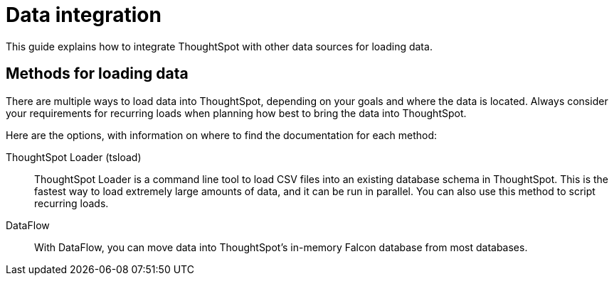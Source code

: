 = Data integration
:last_updated: 01/20/2021
:linkattrs:
:page-aliases: /data-integrate/introduction/introduction-data-integration.adoc
:experimental:
:description: This guide explains how to integrate ThoughtSpot with other data sources for loading data.
:jira: SCAL-229854 (simba jdbc/odbc removal)

This guide explains how to integrate ThoughtSpot with other data sources for loading data.

== Methods for loading data

There are multiple ways to load data into ThoughtSpot, depending on your goals and where the data is located.
Always consider your requirements for recurring loads when planning how best to bring the data into ThoughtSpot.

Here are the options, with information on where to find the documentation for each method:

ThoughtSpot Loader (tsload)::
  ThoughtSpot Loader is a command line tool to load CSV files into an existing database schema in ThoughtSpot. This is the fastest way to load extremely large amounts of data, and it can be run in parallel. You can also use this method to script recurring loads.
DataFlow::
With DataFlow, you can move data into ThoughtSpot’s in-memory Falcon database from most databases.
